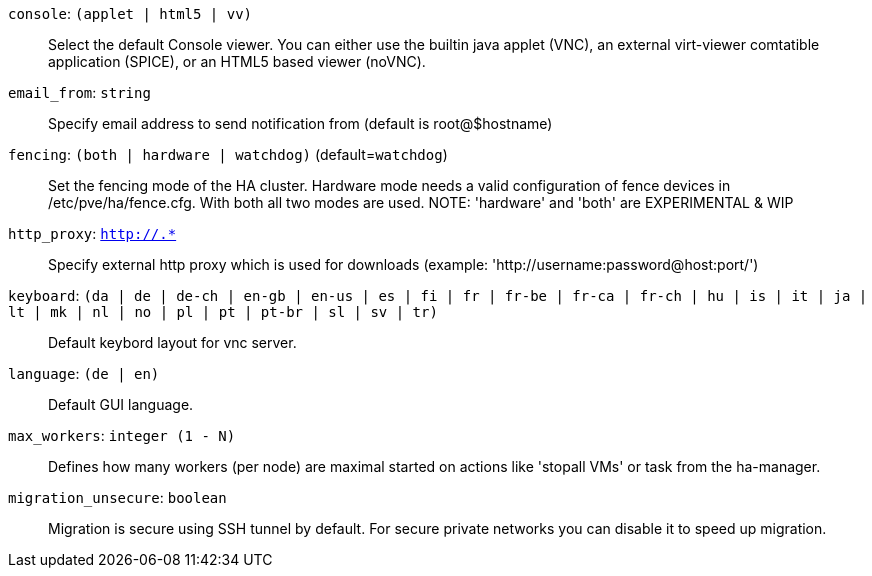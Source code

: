 `console`: `(applet | html5 | vv)` ::

Select the default Console viewer. You can either use the builtin java
applet (VNC), an external virt-viewer comtatible application (SPICE), or an
HTML5 based viewer (noVNC).

`email_from`: `string` ::

Specify email address to send notification from (default is root@$hostname)

`fencing`: `(both | hardware | watchdog)` (default=`watchdog`)::

Set the fencing mode of the HA cluster. Hardware mode needs a valid
configuration of fence devices in /etc/pve/ha/fence.cfg. With both all two
modes are used.  NOTE: 'hardware' and 'both' are EXPERIMENTAL & WIP

`http_proxy`: `http://.*` ::

Specify external http proxy which is used for downloads (example:
'http://username:password@host:port/')

`keyboard`: `(da | de | de-ch | en-gb | en-us | es | fi | fr | fr-be | fr-ca | fr-ch | hu | is | it | ja | lt | mk | nl | no | pl | pt | pt-br | sl | sv | tr)` ::

Default keybord layout for vnc server.

`language`: `(de | en)` ::

Default GUI language.

`max_workers`: `integer (1 - N)` ::

Defines how many workers (per node) are maximal started  on actions like
'stopall VMs' or task from the ha-manager.

`migration_unsecure`: `boolean` ::

Migration is secure using SSH tunnel by default. For secure private
networks you can disable it to speed up migration.

